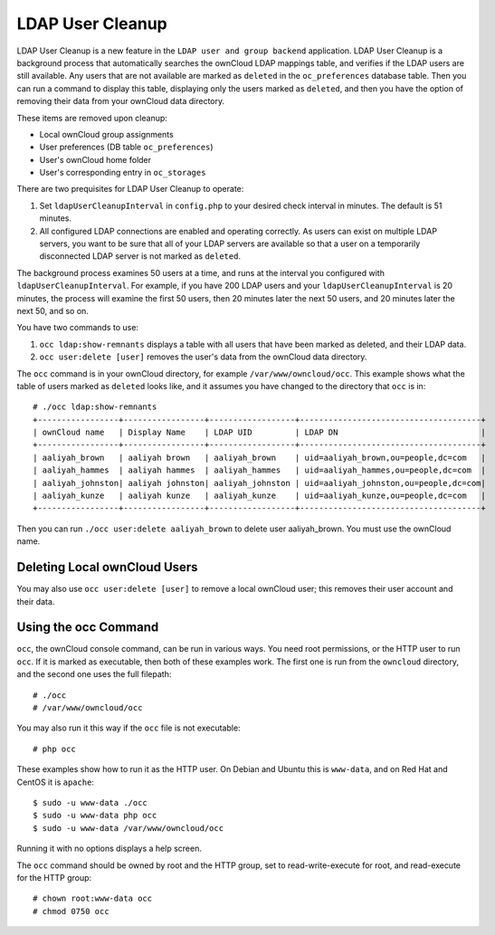 =================
LDAP User Cleanup
=================

LDAP User Cleanup is a new feature in the ``LDAP user and group backend`` application. LDAP User Cleanup is a background process 
that automatically searches the ownCloud LDAP mappings table, and verifies if the LDAP users are still available. Any users that 
are not available are marked as ``deleted`` in the ``oc_preferences`` database table. Then you can run a command to display this 
table, displaying only the users marked as ``deleted``, and then you have the option of removing their data from your ownCloud 
data directory.

These items are removed upon cleanup:

* Local ownCloud group assignments
* User preferences (DB table ``oc_preferences``)
* User's ownCloud home folder
* User's corresponding entry in ``oc_storages``

There are two prequisites for LDAP User Cleanup to operate:

1. Set ``ldapUserCleanupInterval`` in ``config.php`` to your desired check interval in 
   minutes. The default is 51 minutes.

2. All configured LDAP connections are enabled and operating correctly. As users can 
   exist on multiple LDAP servers, you want to be sure that all of your LDAP servers are available so that 
   a user on a temporarily disconnected LDAP server is not marked as ``deleted``.
   
The background process examines 50 users at a time, and runs at the interval you configured with ``ldapUserCleanupInterval``. For 
example, if you have 200 LDAP users and your ``ldapUserCleanupInterval`` is 20 minutes, the process will examine the first 50 
users, then 20 minutes later the next 50 users, and 20 minutes later the next 50, and so on.

You have two commands to use:

1. ``occ ldap:show-remnants`` displays a table with all users that have been marked as 
   deleted, and their LDAP data.

2. ``occ user:delete [user]`` removes the user's data from the ownCloud data directory.

The ``occ`` command is in your ownCloud directory, for example ``/var/www/owncloud/occ``. This example shows what the table of 
users marked as ``deleted`` looks like, and it assumes you have changed to the directory that ``occ`` is in::

 # ./occ ldap:show-remnants
 +-----------------+-----------------+------------------+--------------------------------------+
 | ownCloud name   | Display Name    | LDAP UID         | LDAP DN                              |
 +-----------------+-----------------+------------------+--------------------------------------+
 | aaliyah_brown   | aaliyah brown   | aaliyah_brown    | uid=aaliyah_brown,ou=people,dc=com   |
 | aaliyah_hammes  | aaliyah hammes  | aaliyah_hammes   | uid=aaliyah_hammes,ou=people,dc=com  |
 | aaliyah_johnston| aaliyah johnston| aaliyah_johnston | uid=aaliyah_johnston,ou=people,dc=com|
 | aaliyah_kunze   | aaliyah kunze   | aaliyah_kunze    | uid=aaliyah_kunze,ou=people,dc=com   |
 +-----------------+-----------------+------------------+--------------------------------------+

Then you can run ``./occ user:delete aaliyah_brown`` to delete user aaliyah_brown. You must use the ownCloud name.

Deleting Local ownCloud Users
-----------------------------

You may also use ``occ user:delete [user]`` to remove a local ownCloud user; this removes their user account and their data.

Using the occ Command
---------------------

``occ``, the ownCloud console command, can be run in various ways. You need root permissions, or the HTTP user to run ``occ``. If 
it is marked as executable, then both of these examples work. The first one is run from the ``owncloud`` directory, and the second 
one uses the full filepath::
 
 # ./occ
 # /var/www/owncloud/occ
 
You may also run it this way if the ``occ`` file is not executable::

 # php occ
 
These examples show how to run it as the HTTP user. On Debian and Ubuntu this is ``www-data``, and on Red Hat and CentOS it is ``apache``::
  
  $ sudo -u www-data ./occ
  $ sudo -u www-data php occ
  $ sudo -u www-data /var/www/owncloud/occ
  
Running it with no options displays a help screen. 

The ``occ`` command should be owned by root and the HTTP group, set to read-write-execute for root, and read-execute for the HTTP group::

 # chown root:www-data occ
 # chmod 0750 occ



 




